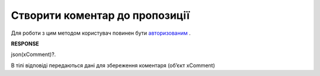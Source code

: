 #############################################################
**Створити коментар до пропозиції**
#############################################################

Для роботи з цим методом користувач повинен бути `авторизованим <https://wiki.edi-n.com/uk/latest/E_SPEC/EDIN_2_0/API_2_0/Methods/Authorization.html>`__ .

.. csv-table:: 
  :file: CreateAgreementComment.csv
  :widths:  10, 41
  :stub-columns: 0

**RESPONSE**

json(xComment)?.

В тілі відповіді передаються дані для збереження коментаря (об’єкт xComment)